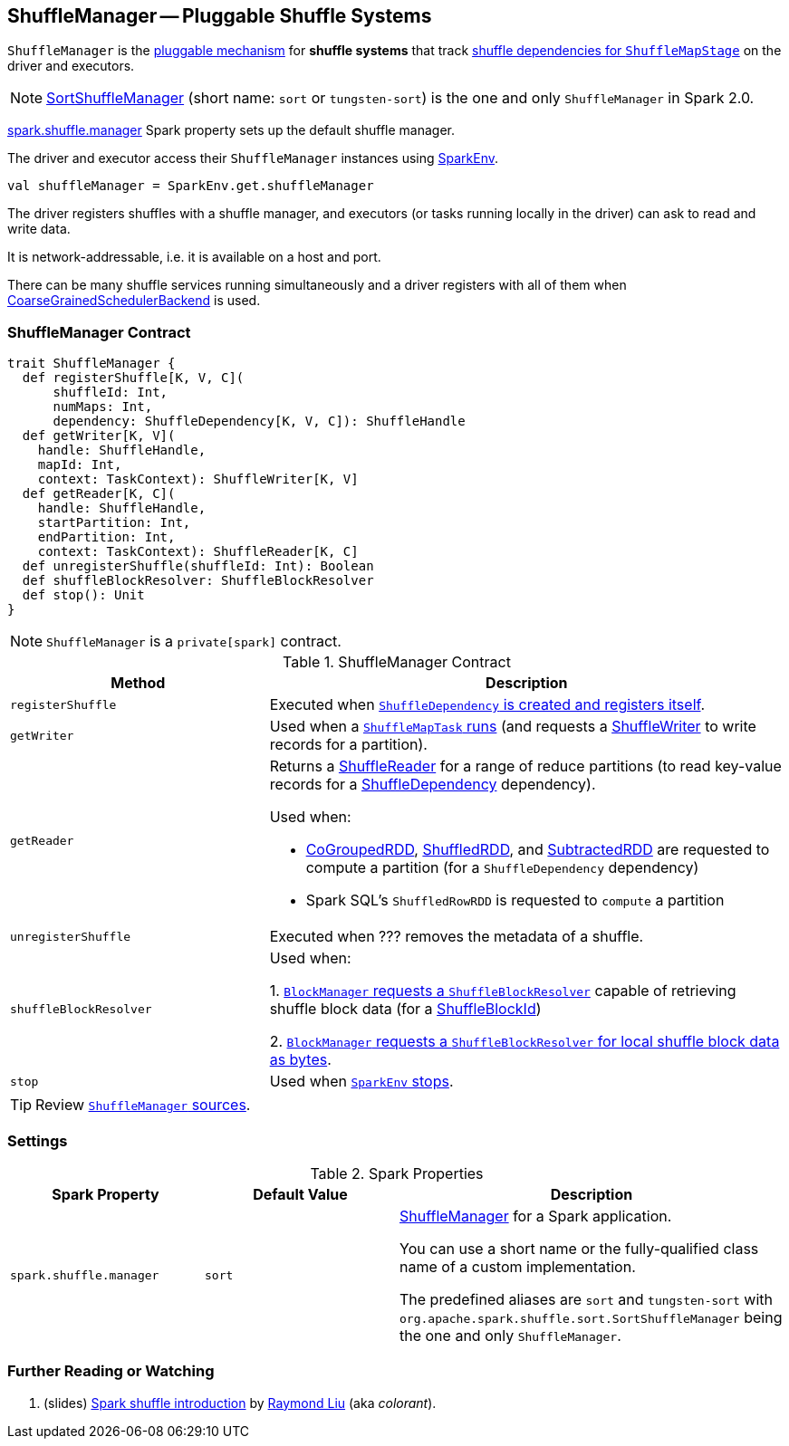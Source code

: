 == [[ShuffleManager]] ShuffleManager -- Pluggable Shuffle Systems

`ShuffleManager` is the <<contract, pluggable mechanism>> for *shuffle systems* that track link:spark-scheduler-ShuffleMapStage.adoc[shuffle dependencies for `ShuffleMapStage`] on the driver and executors.

NOTE: link:spark-SortShuffleManager.adoc[SortShuffleManager] (short name: `sort` or `tungsten-sort`) is the one and only `ShuffleManager` in Spark 2.0.

<<spark_shuffle_manager, spark.shuffle.manager>> Spark property sets up the default shuffle manager.

The driver and executor access their `ShuffleManager` instances using link:spark-SparkEnv.adoc#shuffleManager[SparkEnv].

[source, scala]
----
val shuffleManager = SparkEnv.get.shuffleManager
----

The driver registers shuffles with a shuffle manager, and executors (or tasks running locally in the driver) can ask to read and write data.

It is network-addressable, i.e. it is available on a host and port.

There can be many shuffle services running simultaneously and a driver registers with all of them when link:spark-SchedulerBackend.adoc[CoarseGrainedSchedulerBackend] is used.

=== [[contract]] ShuffleManager Contract

[source, scala]
----
trait ShuffleManager {
  def registerShuffle[K, V, C](
      shuffleId: Int,
      numMaps: Int,
      dependency: ShuffleDependency[K, V, C]): ShuffleHandle
  def getWriter[K, V](
    handle: ShuffleHandle,
    mapId: Int,
    context: TaskContext): ShuffleWriter[K, V]
  def getReader[K, C](
    handle: ShuffleHandle,
    startPartition: Int,
    endPartition: Int,
    context: TaskContext): ShuffleReader[K, C]
  def unregisterShuffle(shuffleId: Int): Boolean
  def shuffleBlockResolver: ShuffleBlockResolver
  def stop(): Unit
}
----

NOTE: `ShuffleManager` is a `private[spark]` contract.

.ShuffleManager Contract
[cols="1,2",options="header",width="100%"]
|===
| Method
| Description

| [[registerShuffle]] `registerShuffle`
| Executed when link:spark-rdd-ShuffleDependency.adoc#creating-instance[`ShuffleDependency` is created and registers itself].

| [[getWriter]] `getWriter`
| Used when a link:spark-scheduler-ShuffleMapTask.adoc#runTask[`ShuffleMapTask` runs] (and requests a link:spark-ShuffleWriter.adoc[ShuffleWriter] to write records for a partition).

| [[getReader]] `getReader`
a| Returns a link:spark-ShuffleReader.adoc[ShuffleReader] for a range of reduce partitions (to read key-value records for a link:spark-rdd-ShuffleDependency.adoc[ShuffleDependency] dependency).

Used when:

* link:spark-rdd-CoGroupedRDD.adoc#compute[CoGroupedRDD], link:spark-rdd-ShuffledRDD.adoc#compute[ShuffledRDD], and link:spark-rdd-SubtractedRDD.adoc#compute[SubtractedRDD] are requested to compute a partition (for a `ShuffleDependency` dependency)

* Spark SQL's `ShuffledRowRDD` is requested to `compute` a partition

| [[unregisterShuffle]] `unregisterShuffle`
| Executed when ??? removes the metadata of a shuffle.

| [[shuffleBlockResolver]] `shuffleBlockResolver`
| Used when:

1. link:spark-BlockManager.adoc#getBlockData[`BlockManager` requests a `ShuffleBlockResolver`] capable of retrieving shuffle block data (for a link:spark-BlockDataManager.adoc#ShuffleBlockId[ShuffleBlockId])

2. link:spark-BlockManager.adoc#getLocalBytes[`BlockManager` requests a `ShuffleBlockResolver` for local shuffle block data as bytes].

| [[stop]] `stop`
| Used when link:spark-SparkEnv.adoc#stop[`SparkEnv` stops].
|===

TIP: Review https://github.com/apache/spark/blob/master/core/src/main/scala/org/apache/spark/shuffle/ShuffleManager.scala[`ShuffleManager` sources].

=== [[settings]] Settings

.Spark Properties
[cols="1,1,2",options="header",width="100%"]
|===
| Spark Property
| Default Value
| Description

| [[spark_shuffle_manager]] `spark.shuffle.manager`
| `sort`
| <<ShuffleManager, ShuffleManager>> for a Spark application.

You can use a short name or the fully-qualified class name of a custom implementation.

The predefined aliases are `sort` and `tungsten-sort` with `org.apache.spark.shuffle.sort.SortShuffleManager` being the one and only `ShuffleManager`.

|===

=== [[i-want-more]] Further Reading or Watching

1. (slides) http://www.slideshare.net/colorant/spark-shuffle-introduction[Spark shuffle introduction] by http://blog.csdn.net/colorant/[Raymond Liu] (aka _colorant_).
